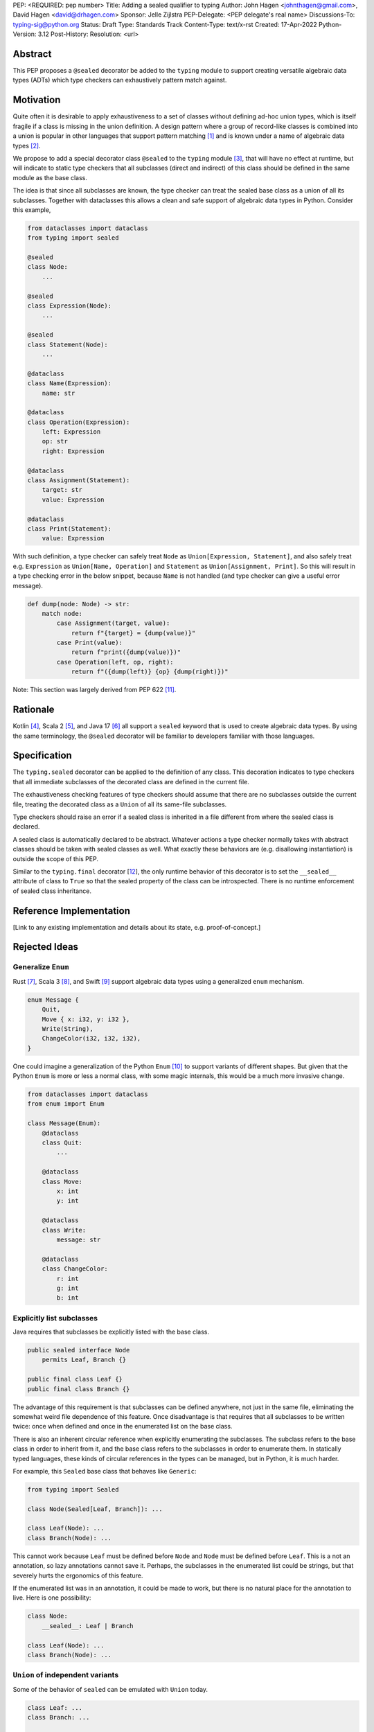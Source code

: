 PEP: <REQUIRED: pep number>
Title: Adding a sealed qualifier to typing
Author: John Hagen <johnthagen@gmail.com>, David Hagen <david@drhagen.com>
Sponsor: Jelle Zijlstra
PEP-Delegate: <PEP delegate's real name>
Discussions-To: typing-sig@python.org
Status: Draft
Type: Standards Track
Content-Type: text/x-rst
Created: 17-Apr-2022
Python-Version: 3.12
Post-History:
Resolution: <url>


Abstract
========

This PEP proposes a ``@sealed`` decorator be added to the ``typing`` module to
support creating versatile algebraic data types (ADTs) which type checkers can
exhaustively pattern match against.


Motivation
==========

Quite often it is desirable to apply exhaustiveness to a set of classes without
defining ad-hoc union types, which is itself fragile if a class is missing in
the union definition. A design pattern where a group of record-like classes is
combined into a union is popular in other languages that support pattern
matching [1]_ and is known under a name of algebraic data types [2]_.

We propose to add a special decorator class ``@sealed`` to the ``typing``
module [3]_, that will have no effect at runtime, but will indicate to static
type checkers that all subclasses (direct and indirect) of this class should
be defined in the same module as the base class.

The idea is that since all subclasses are known, the type checker can treat
the sealed base class as a union of all its subclasses. Together with
dataclasses this allows a clean and safe support of algebraic data types
in Python. Consider this example,

.. code-block:: python

    from dataclasses import dataclass
    from typing import sealed

    @sealed
    class Node:
        ...

    @sealed
    class Expression(Node):
        ...

    @sealed
    class Statement(Node):
        ...

    @dataclass
    class Name(Expression):
        name: str

    @dataclass
    class Operation(Expression):
        left: Expression
        op: str
        right: Expression

    @dataclass
    class Assignment(Statement):
        target: str
        value: Expression

    @dataclass
    class Print(Statement):
        value: Expression

With such definition, a type checker can safely treat ``Node`` as
``Union[Expression, Statement]``, and also safely treat e.g.
``Expression`` as ``Union[Name, Operation]`` and ``Statement`` as
``Union[Assignment, Print]``. So this will result in a type checking error in
the below snippet, because ``Name`` is not handled (and type checker can give a
useful error message).

.. code-block:: python

    def dump(node: Node) -> str:
        match node:
            case Assignment(target, value):
                return f"{target} = {dump(value)}"
            case Print(value):
                return f"print({dump(value)})"
            case Operation(left, op, right):
                return f"({dump(left)} {op} {dump(right)})"

Note: This section was largely derived from PEP 622 [11]_.


Rationale
=========

Kotlin [4]_, Scala 2 [5]_, and Java 17 [6]_ all support a ``sealed`` keyword
that is used to create algebraic data types. By using the same terminology,
the ``@sealed`` decorator will be familiar to developers familiar with those
languages.


Specification
=============

The ``typing.sealed`` decorator can be applied to the definition of any class.
This decoration indicates to type checkers that all immediate subclasses of the
decorated class are defined in the current file.

The exhaustiveness checking features of type checkers should assume that there
are no subclasses outside the current file, treating the decorated class as a
``Union`` of all its same-file subclasses.

Type checkers should raise an error if a sealed class is inherited in a file
different from where the sealed class is declared.

A sealed class is automatically declared to be abstract. Whatever actions a
type checker normally takes with abstract classes should be taken with sealed
classes as well. What exactly these behaviors are (e.g. disallowing
instantiation) is outside the scope of this PEP.

Similar to the ``typing.final`` decorator [12_], the only runtime behavior of
this decorator is to set the ``__sealed__`` attribute of class to ``True`` so
that the sealed property of the class can be introspected. There is no runtime
enforcement of sealed class inheritance.


Reference Implementation
========================

[Link to any existing implementation and details about its state, e.g. proof-of-concept.]


Rejected Ideas
==============

Generalize ``Enum``
-------------------

Rust [7]_, Scala 3 [8]_, and Swift [9]_ support algebraic data types using a
generalized ``enum`` mechanism.

.. code-block:: rust

    enum Message {
        Quit,
        Move { x: i32, y: i32 },
        Write(String),
        ChangeColor(i32, i32, i32),
    }

One could imagine a generalization of the Python ``Enum`` [10]_ to support
variants of different shapes. But given that the Python ``Enum`` is more or
less a normal class, with some magic internals, this would be a much more
invasive change.

.. code-block:: python

    from dataclasses import dataclass
    from enum import Enum

    class Message(Enum):
        @dataclass
        class Quit:
            ...

        @dataclass
        class Move:
            x: int
            y: int

        @dataclass
        class Write:
            message: str

        @dataclass
        class ChangeColor:
            r: int
            g: int
            b: int

Explicitly list subclasses
--------------------------

Java requires that subclasses be explicitly listed with the base class.

.. code-block:: java

    public sealed interface Node
        permits Leaf, Branch {}
    
    public final class Leaf {}
    public final class Branch {}

The advantage of this requirement is that subclasses can be defined anywhere,
not just in the same file, eliminating the somewhat weird file dependence of
this feature. Once disadvantage is that requires that all subclasses to be
written twice: once when defined and once in the enumerated list on the base
class.

There is also an inherent circular reference when explicitly enumerating the
subclasses. The subclass refers to the base class in order to inherit from it,
and the base class refers to the subclasses in order to enumerate them. In
statically typed languages, these kinds of circular references in the types can
be managed, but in Python, it is much harder.

For example, this ``Sealed`` base class that behaves like ``Generic``:

.. code-block:: python

    from typing import Sealed

    class Node(Sealed[Leaf, Branch]): ...

    class Leaf(Node): ...
    class Branch(Node): ...

This cannot work because ``Leaf`` must be defined before ``Node`` and ``Node``
must be defined before ``Leaf``. This is a not an annotation, so lazy
annotations cannot save it. Perhaps, the subclasses in the enumerated list could
be strings, but that severely hurts the ergonomics of this feature.

If the enumerated list was in an annotation, it could be made to work, but there
is no natural place for the annotation to live. Here is one possibility:

.. code-block:: python

    class Node:
        __sealed__: Leaf | Branch

    class Leaf(Node): ...
    class Branch(Node): ...

``Union`` of independent variants
---------------------------------

Some of the behavior of ``sealed`` can be emulated with ``Union`` today.

.. code-block:: python

    class Leaf: ...
    class Branch: ...

    Node = Leaf | Branch

The main problem with this is that the ADT loses all the features of
inheritance, which is rather featureful in Python, to put it mildly. There can
be no abstract methods, private methods to be reused by the subclasses, public
methods to be exposed on all subclasses, ``__init_subclass__``, etc. Even if a
specific method is implemented on each subclass, then rename,
jump-to-definition, find-usage, and other IDE features are difficult to make
work reliably.

Adding a base class in addition to the union type alleviates some of these
issues:

.. code-block:: python

    class BaseNode: ...

    class Leaf(BaseNode): ...
    class Branch(BaseNode): ...

    Node = Leaf | Branch

Despite being possible today, this is quite unergonomic. The base class and the
union type are conceptually the same thing, but have to be defined as two
separate objects. If this became standard, it seems Python would be first
language to separate the definition of an ADT into two different objects.

The base class is not merely passive, either. There are a number of operations
that will only work when using the base class instead of the union type. For
example, matching only works on the base class, not the union type:

.. code-block:: python

    maybe_node: Node | None = ...  # must be Node to enforce exhaustiveness

    match maybe_node:
        case Node():  # TypeError: called match pattern must be a type
            ...
        case None:
            ...

    match maybe_node:
        case BaseNode():  # no error
            ...
        case None:
            ...

Having to remember whether to use the base class or the union type in each
situation is particularly unfriendly to the user of a sealed class.


Open Issues
===========


Footnotes
=========

.. [1]
   https://en.wikipedia.org/wiki/Pattern_matching

.. [2]
   https://en.wikipedia.org/wiki/Algebraic_data_type

.. [3]
   https://docs.python.org/3/library/typing.html

.. [4]
   https://kotlinlang.org/docs/sealed-classes.html

.. [5]
   https://docs.scala-lang.org/tour/pattern-matching.html

.. [6]
   https://openjdk.java.net/jeps/409

.. [7]
   https://doc.rust-lang.org/book/ch06-01-defining-an-enum.html

.. [8]
   https://docs.scala-lang.org/scala3/reference/enums/adts.html

.. [9]
   https://docs.swift.org/swift-book/LanguageGuide/Enumerations.html

.. [10]
   https://docs.python.org/3/library/enum.html

.. [11]
   https://peps.python.org/pep-0622/#sealed-classes-as-algebraic-data-types

.. [12]
   https://peps.python.org/pep-0591/

Copyright
=========

This document is placed in the public domain.
